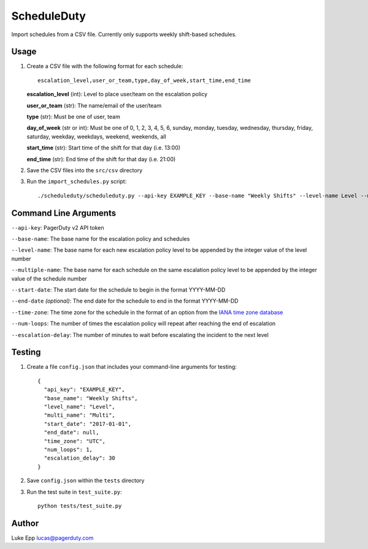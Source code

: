 ScheduleDuty
============

Import schedules from a CSV file. Currently only supports weekly
shift-based schedules.

Usage
-----

1. Create a CSV file with the following format for each schedule:

   ::

       escalation_level,user_or_team,type,day_of_week,start_time,end_time

   **escalation\_level** (int): Level to place user/team on the
   escalation policy

   **user\_or\_team** (str): The name/email of the user/team

   **type** (str): Must be one of user, team

   **day\_of\_week** (str or int): Must be one of 0, 1, 2, 3, 4, 5, 6,
   sunday, monday, tuesday, wednesday, thursday, friday, saturday,
   weekday, weekdays, weekend, weekends, all

   **start\_time** (str): Start time of the shift for that day
   (i.e. 13:00)

   **end\_time** (str): End time of the shift for that day (i.e. 21:00)

2. Save the CSV files into the ``src/csv`` directory

3. Run the ``import_schedules.py`` script:

   ::

       ./scheduleduty/scheduleduty.py --api-key EXAMPLE_KEY --base-name "Weekly Shifts" --level-name Level --multiple-name Multi --start-date 2017-01-01 --end-date 2017-02-01 --time-zone UTC --num-loops 1 --escalation_delay 30

Command Line Arguments
----------------------

``--api-key``: PagerDuty v2 API token

``--base-name``: The base name for the escalation policy and schedules

``--level-name``: The base name for each new escalation policy level to
be appended by the integer value of the level number

``--multiple-name``: The base name for each schedule on the same
escalation policy level to be appended by the integer value of the
schedule number

``--start-date``: The start date for the schedule to begin in the format
YYYY-MM-DD

``--end-date`` *(optional)*: The end date for the schedule to end in the
format YYYY-MM-DD

``--time-zone``: The time zone for the schedule in the format of an
option from the `IANA time zone database`_

``--num-loops``: The number of times the escalation policy will repeat
after reaching the end of escalation

``--escalation-delay``: The number of minutes to wait before escalating
the incident to the next level

Testing
-------

1. Create a file ``config.json`` that includes your command-line
   arguments for testing:

   ::

       {
         "api_key": "EXAMPLE_KEY",
         "base_name": "Weekly Shifts",
         "level_name": "Level",
         "multi_name": "Multi",
         "start_date": "2017-01-01",
         "end_date": null,
         "time_zone": "UTC",
         "num_loops": 1,
         "escalation_delay": 30
       }

2. Save ``config.json`` within the ``tests`` directory

3. Run the test suite in ``test_suite.py``:

   ::

       python tests/test_suite.py

Author
------

Luke Epp lucas@pagerduty.com

.. _IANA time zone database: https://www.iana.org/time-zones
